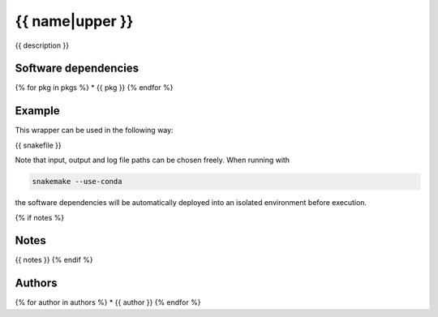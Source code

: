 .. _`{{name}}`:

{{ name|upper }}
==========

{{ description }}


Software dependencies
---------------------

{% for pkg in pkgs %}
* {{ pkg }}
{% endfor %}


Example
-------

This wrapper can be used in the following way:

.. code-block:: python

{{ snakefile }}

Note that input, output and log file paths can be chosen freely.
When running with

.. code-block:: bash

    snakemake --use-conda

the software dependencies will be automatically deployed into an isolated environment before execution.

{% if notes %}

Notes
-----

{{ notes }}
{% endif %}

Authors
-------

{% for author in authors %}
* {{ author }}
{% endfor %}
